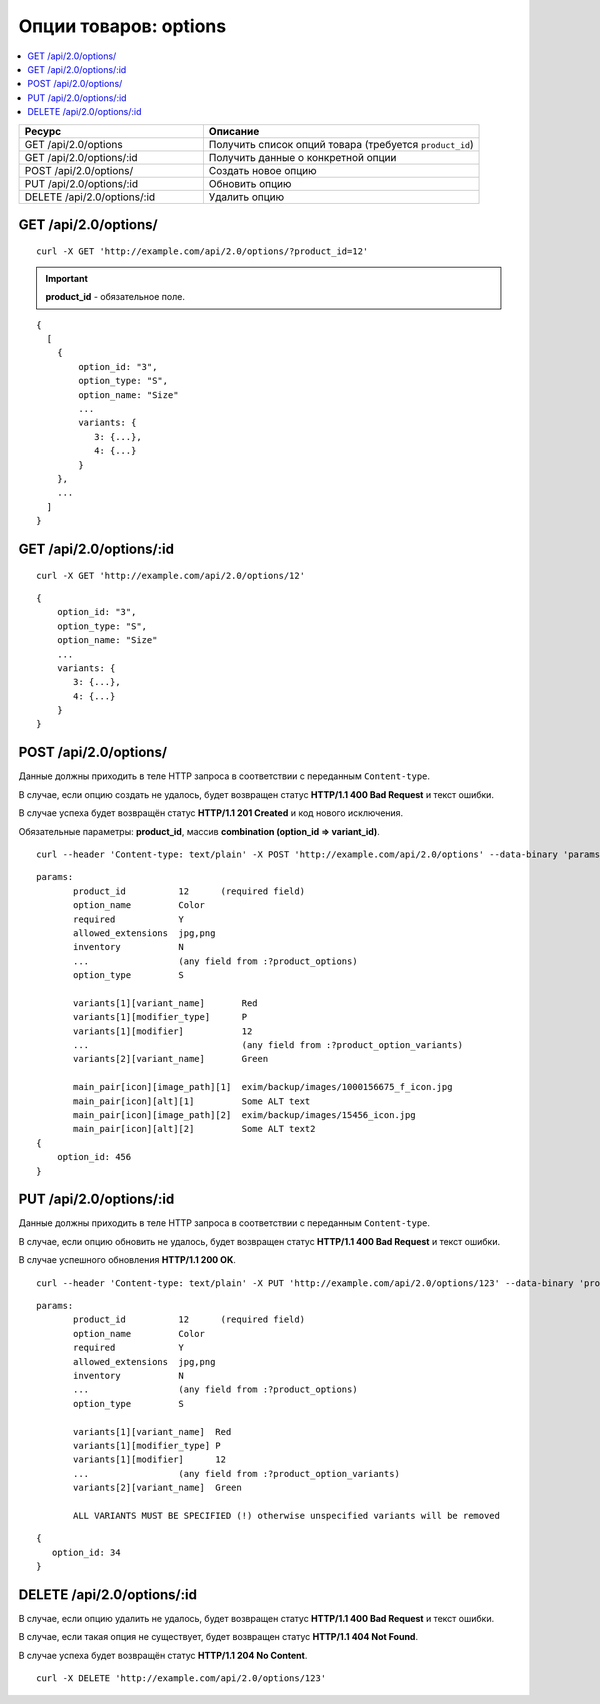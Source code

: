 **********************
Опции товаров: options
**********************

.. contents::
   :backlinks: none
   :local:

.. list-table::
    :header-rows: 1
    :widths: 10 15
    
    *   -   Ресурс 
        -   Описание
    *   -   GET /api/2.0/options
        -   Получить список опций товара (требуется ``product_id``)
    *   -   GET /api/2.0/options/:id
        -   Получить данные о конкретной опции
    *   -   POST /api/2.0/options/
        -   Создать новое опцию
    *   -   PUT /api/2.0/options/:id
        -   Обновить опцию
    *   -   DELETE /api/2.0/options/:id
        -   Удалить опцию

=====================
GET /api/2.0/options/
=====================

::

  curl -X GET 'http://example.com/api/2.0/options/?product_id=12'

.. important::

    **product_id** - обязательное поле.

::

  {
    [
      {
          option_id: "3",
          option_type: "S",
          option_name: "Size"
          ...
          variants: {
             3: {...},
             4: {...}
          }
      },
      ...
    ]
  }

========================
GET /api/2.0/options/:id
========================

::

  curl -X GET 'http://example.com/api/2.0/options/12'

::

  {
      option_id: "3",
      option_type: "S",
      option_name: "Size"
      ...
      variants: {
         3: {...},
         4: {...}
      }
  }

======================
POST /api/2.0/options/
======================

Данные должны приходить в теле HTTP запроса в соответствии с переданным ``Content-type``.

В случае, если опцию создать не удалось, будет возвращен статус **HTTP/1.1 400 Bad Request** и текст ошибки.

В случае успеха будет возвращён статус **HTTP/1.1 201 Created** и код нового исключения.

Обязательные параметры: **product_id**, массив **combination (option_id => variant_id)**.

::

  curl --header 'Content-type: text/plain' -X POST 'http://example.com/api/2.0/options' --data-binary 'params...'

::

  params:
         product_id          12      (required field)
         option_name         Color
         required            Y
         allowed_extensions  jpg,png
         inventory           N
         ...                 (any field from :?product_options)
         option_type         S

         variants[1][variant_name]       Red
         variants[1][modifier_type]      P
         variants[1][modifier]           12
         ...                             (any field from :?product_option_variants)
         variants[2][variant_name]       Green

         main_pair[icon][image_path][1]  exim/backup/images/1000156675_f_icon.jpg
         main_pair[icon][alt][1]         Some ALT text
         main_pair[icon][image_path][2]  exim/backup/images/15456_icon.jpg
         main_pair[icon][alt][2]         Some ALT text2
  {
      option_id: 456
  }

========================
PUT /api/2.0/options/:id
========================

Данные должны приходить в теле HTTP запроса в соответствии с переданным ``Content-type``.

В случае, если опцию обновить не удалось, будет возвращен статус **HTTP/1.1 400 Bad Request** и текст ошибки.

В случае успешного обновления **HTTP/1.1 200 OK**.

::

  curl --header 'Content-type: text/plain' -X PUT 'http://example.com/api/2.0/options/123' --data-binary 'product_id=12&option_name=...'

::

  params:
         product_id          12      (required field)
         option_name         Color
         required            Y
         allowed_extensions  jpg,png
         inventory           N
         ...                 (any field from :?product_options)
         option_type         S

         variants[1][variant_name]  Red
         variants[1][modifier_type] P
         variants[1][modifier]      12
         ...                 (any field from :?product_option_variants)
         variants[2][variant_name]  Green

         ALL VARIANTS MUST BE SPECIFIED (!) otherwise unspecified variants will be removed

::  

  {
     option_id: 34
  }    

===========================
DELETE /api/2.0/options/:id
===========================

В случае, если опцию удалить не удалось, будет возвращен статус **HTTP/1.1 400 Bad Request** и текст ошибки. 

В случае, если такая опция не существует, будет возвращен статус **HTTP/1.1 404 Not Found**.

В случае успеха будет возвращён статус **HTTP/1.1 204 No Content**.

::

  curl -X DELETE 'http://example.com/api/2.0/options/123'

